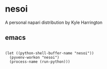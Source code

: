 * nesoi

A personal napari distribution by Kyle Harrington

** emacs

#+BEGIN_SRC elisp :async

(let ((python-shell-buffer-name "nesoi"))  
  (pyvenv-workon "nesoi")
  (process-name (run-python)))

#+END_SRC

#+RESULTS:
: nesoi

